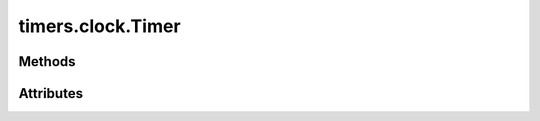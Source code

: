 
.. py:module:: moderngl_window.timers.clock
.. py:currentmodule:: moderngl_window.timers.clock

timers.clock.Timer
==================

.. autodata:: Timer
   :annotation:

Methods
-------

.. automethod:: Timer.__init__
.. automethod:: Timer.next_frame
.. automethod:: Timer.start
.. automethod:: Timer.pause
.. automethod:: Timer.toggle_pause
.. automethod:: Timer.stop

Attributes
----------

.. autoattribute:: Timer.is_paused
.. autoattribute:: Timer.is_running
.. autoattribute:: Timer.time
